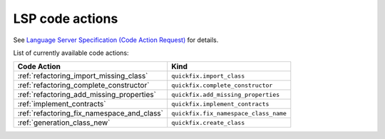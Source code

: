.. _lsp_code_actions:

LSP code actions
================

See `Language Server Specification (Code Action Request)`_ for details.

List of currently available code actions:

+---------------------------------------------+---------------------------------------+
| Code Action                                 | Kind                                  |
+=============================================+=======================================+
| :ref:`refactoring_import_missing_class`     | ``quickfix.import_class``             |
+---------------------------------------------+---------------------------------------+
| :ref:`refactoring_complete_constructor`     | ``quickfix.complete_constructor``     |
+---------------------------------------------+---------------------------------------+
| :ref:`refactoring_add_missing_properties`   | ``quickfix.add_missing_properties``   |
+---------------------------------------------+---------------------------------------+
| :ref:`implement_contracts`                  | ``quickfix.implement_contracts``      |
+---------------------------------------------+---------------------------------------+
| :ref:`refactoring_fix_namespace_and_class`  | ``quickfix.fix_namespace_class_name`` |
+---------------------------------------------+---------------------------------------+
| :ref:`generation_class_new`                 | ``quickfix.create_class``             |
+---------------------------------------------+---------------------------------------+

.. _Language Server Specification (Code Action Request): https://microsoft.github.io/language-server-protocol/specification#textDocument_codeAction
